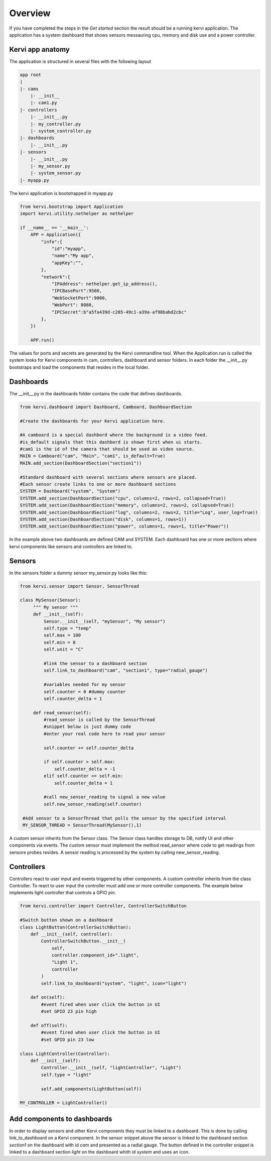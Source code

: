 Overview
=================================


If you have completed the steps in the *Get started* section the result should be a running kervi application.
The application has a system dashboard that shows sensors messauring cpu, memory and disk use and a power controller.

Kervi app anatomy
---------------------------------

The application is structured in several files with the following layout

.. code::

    app root
    |
    |- cams
        |- __init__
        |- cam1.py
    |- controllers 
        |- __init__.py
        |- my_controller.py
        |- system_controller.py
    |- dashboards
        |- __init__.py
    |- sensors
        |- __init__.py
        |- my_sensor.py
        |- system_sensor.py
    |- myapp.py

The kervi application is bootstrapped in myapp.py

.. code:: python
    
    from kervi.bootstrap import Application
    import kervi.utility.nethelper as nethelper

    if __name__ == '__main__':
        APP = Application({
            "info":{
                "id":"myapp",
                "name":"My app",
                "appKey":"",
            },
            "network":{
                "IPAddress": nethelper.get_ip_address(),
                "IPCBasePort":9500,
                "WebSocketPort":9000,
                "WebPort": 8080,
                "IPCSecret":b"a5fa439d-c285-49c1-a39a-af98babd2cbc"
            },
        })

        APP.run()

The values for ports and secrets are generated by the Kervi commandline tool.
When the Application.run is called the system looks for Kervi components in cam, controllers, dashboard and sensor folders.
In each folder the __init__.py bootstraps and load the components that resides in the local folder.

Dashboards
------------------------

The __init__.py in the dashboards folder contains the code that defines dashboards.

.. code:: python

    from kervi.dashboard import Dashboard, Camboard, DashboardSection

    #Create the dashboards for your Kervi application here.

    #A camboard is a special dashbord where the background is a video feed.
    #is_default signals that this dashbord is shown first when ui starts.
    #cam1 is the id of the camera that should be used as video source.
    MAIN = Camboard("cam", "Main", "cam1", is_default=True)
    MAIN.add_section(DashboardSection("section1"))

    #Standard dashboard with several sections where sensors are placed.
    #Each sensor create links to one or more dashboard sections 
    SYSTEM = Dashboard("system", "System")
    SYSTEM.add_section(DashboardSection("cpu", columns=2, rows=2, collapsed=True))
    SYSTEM.add_section(DashboardSection("memory", columns=2, rows=2, collapsed=True))
    SYSTEM.add_section(DashboardSection("log", columns=2, rows=2, title="Log", user_log=True))
    SYSTEM.add_section(DashboardSection("disk", columns=1, rows=1))
    SYSTEM.add_section(DashboardSection("power", columns=1, rows=1, title="Power"))

In the example above two dashboards are defined CAM and SYSTEM. Each dashboard has one or more sections where kervi components like sensors and controllers are linked to.

Sensors
-----------------------------

In the sensors folder a dummy sensor my_sensor.py looks like this:

.. code:: python
   
   from kervi.sensor import Sensor, SensorThread

   class MySensor(Sensor):
        """ My sensor """
        def __init__(self):
            Sensor.__init__(self, "mySensor", "My sensor")
            self.type = "temp"
            self.max = 100
            self.min = 0
            self.unit = "C"

            #link the sensor to a dashboard section
            self.link_to_dashboard("cam", "section1", type="radial_gauge")

            #variables needed for my sensor
            self.counter = 0 #dummy counter
            self.counter_delta = 1

        def read_sensor(self):
            #read_sensor is called by the SensorThread
            #snippet below is just dummy code
            #enter your real code here to read your sensor

            self.counter += self.counter_delta

            if self.counter > self.max:
                self.counter_delta = -1
            elif self.counter <= self.min:
                self.counter_delta = 1

            #call new_sensor_reading to signal a new value
            self.new_sensor_reading(self.counter)

    #Add sensor to a SensorThread that polls the sensor by the specified interval 
    MY_SENSOR_THREAD = SensorThread(MySensor(),1)


A custom sensor inherits from the Sensor class. The Sensor class handles storage to DB, notify UI and other components via events.
The custom sensor must implement the method read_sensor where code to get readings from sensore probes resides. 
A sensor reading is processed by the system by calling new_sensor_reading.


Controllers
-----------------------

Controllers react to user input and events triggered by other components. A custom controller inherits from the class Controller.
To react to user input the controller must add one or more controller components.
The example below implements light controller that controls a GPIO pin.  

.. code-block:: python

    from kervi.controller import Controller, ControllerSwitchButton

    #Switch button shown on a dashboard
    class LightButton(ControllerSwitchButton):
        def __init__(self, controller):
            ControllerSwitchButton.__init__(
                self,
                controller.component_id+".light",
                "Light 1",
                controller
            )
            self.link_to_dashboard("system", "light", icon="light")

        def on(self):
            #event fired when user click the button in UI
            #set GPIO 23 pin high

        def off(self):
            #event fired when user click the button in UI
            #set GPIO pin 23 low

    class LightController(Controller):
        def __init__(self):
            Controller.__init__(self, "lightController", "Light")
            self.type = "light"

            self.add_components(LightButton(self))

    MY_CONTROLLER = LightController()


Add components to dashboards
----------------------------

In order to display sensors and other Kervi components they must be linked to a dashboard. 
This is done by calling link_to_dashboard on a Kervi component. 
In the sensor snippet above the sensor is linked to the dashboard section *section1* on the dashboard with id *cam* and presented as a radial gauge.
The button defined in the controller snippet is linked to a dashboard section *light* on the dashboard whith id *system* and uses an icon.

